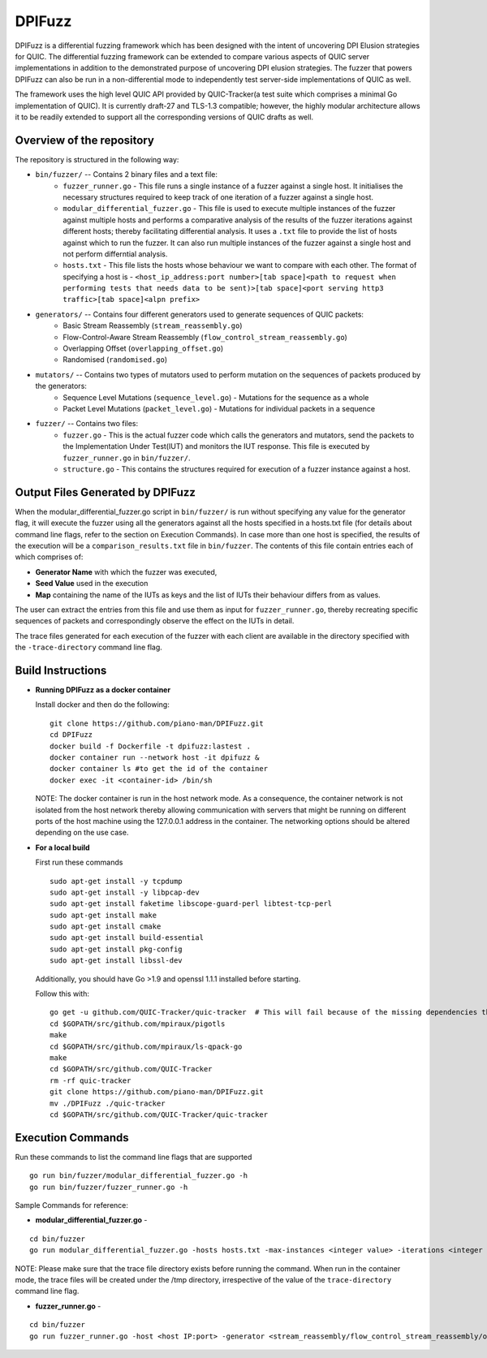 DPIFuzz
=====================
DPIFuzz is a differential fuzzing framework which has been designed with the intent of uncovering DPI Elusion strategies for QUIC. The differential fuzzing framework can be extended to compare various aspects of QUIC server implementations in addition to the demonstrated purpose of uncovering DPI elusion strategies. The fuzzer that powers DPIFuzz can also be run in a non-differential mode to independently test server-side implementations of QUIC as well.

The framework uses the high level QUIC API provided by QUIC-Tracker(a test suite which comprises a minimal Go implementation of QUIC). It is currently draft-27 and TLS-1.3 compatible; however, the highly modular architecture allows it to be readily extended to support all the corresponding versions of QUIC drafts as well.

Overview of the repository
--------------------------
The repository is structured in the following way:

* ``bin/fuzzer/`` -- Contains 2 binary files and a text file:
                    * ``fuzzer_runner.go`` - This file runs a single instance of a fuzzer against a single host. It initialises the necessary structures required to keep track of one iteration of a fuzzer against a single host.
                    * ``modular_differential_fuzzer.go`` - This file is used to execute multiple instances of the fuzzer against multiple hosts and performs a comparative analysis of the results of the fuzzer iterations against different hosts; thereby facilitating differential analysis. It uses a ``.txt`` file to provide the list of hosts against which to run the fuzzer. It can also run multiple instances of the fuzzer against a single host and not perform differntial analysis.
                    * ``hosts.txt`` - This file lists the hosts whose behaviour we want to compare with each other. The format of specifying a host is - ``<host_ip_address:port number>[tab space]<path to request when performing tests that needs data to be sent)>[tab space]<port serving http3 traffic>[tab space]<alpn prefix>``

* ``generators/`` -- Contains four different generators used to generate sequences of QUIC packets:
                    * Basic Stream Reassembly (``stream_reassembly.go``)
                    * Flow-Control-Aware Stream Reassembly (``flow_control_stream_reassembly.go``)
                    * Overlapping Offset (``overlapping_offset.go``)
                    * Randomised (``randomised.go``)

* ``mutators/`` -- Contains two types of mutators used to perform mutation on the sequences of packets produced by the generators:
                    * Sequence Level Mutations (``sequence_level.go``) - Mutations for the sequence as a whole
                    * Packet Level Mutations (``packet_level.go``) - Mutations for individual packets in a sequence

* ``fuzzer/`` -- Contains two files:
                    * ``fuzzer.go`` - This is the actual fuzzer code which calls the generators and mutators, send the packets to the Implementation Under Test(IUT) and monitors the IUT response. This file is executed by ``fuzzer_runner.go`` in ``bin/fuzzer/``.
                    * ``structure.go`` - This contains the structures required for execution of a fuzzer instance against a host.

Output Files Generated by DPIFuzz
---------------------------------
When the modular_differential_fuzzer.go script in ``bin/fuzzer/`` is run without specifying any value for the generator flag, it will execute the fuzzer using all the generators against all the hosts specified in a hosts.txt file (for details about command line flags, refer to the section on Execution Commands). In case more than one host is specified, the results of the execution will be a ``comparison_results.txt`` file in ``bin/fuzzer``. The contents of this file contain entries each of which comprises of:

* **Generator Name** with which the fuzzer was executed, 
* **Seed Value** used in the execution
* **Map** containing the name of the IUTs as keys and the list of IUTs their behaviour differs from as values. 

The user can extract the entries from this file and use them as input for ``fuzzer_runner.go``, thereby recreating specific sequences of packets and correspondingly observe the effect on the IUTs in detail.

The trace files generated for each execution of the fuzzer with each client are available in the directory specified with the ``-trace-directory`` command line flag.


Build Instructions
------------------

* **Running DPIFuzz as a docker container**

  Install docker and then do the following:
  ::
      git clone https://github.com/piano-man/DPIFuzz.git
      cd DPIFuzz
      docker build -f Dockerfile -t dpifuzz:lastest .
      docker container run --network host -it dpifuzz &
      docker container ls #to get the id of the container
      docker exec -it <container-id> /bin/sh
    
  NOTE: The docker container is run in the host network mode. As a consequence, the container network is not isolated from the host network thereby allowing      communication with servers that might be running on different ports of the host machine using the 127.0.0.1 address in the container. The networking options  should be altered depending on the use case.

* **For a local build** 

  First run these commands

  ::

      sudo apt-get install -y tcpdump
      sudo apt-get install -y libpcap-dev
      sudo apt-get install faketime libscope-guard-perl libtest-tcp-perl
      sudo apt-get install make
      sudo apt-get install cmake
      sudo apt-get install build-essential
      sudo apt-get install pkg-config
      sudo apt-get install libssl-dev

  Additionally, you should have Go >1.9 and openssl 1.1.1 installed before starting.

  Follow this with:

  ::

      go get -u github.com/QUIC-Tracker/quic-tracker  # This will fail because of the missing dependencies that should be build using the 4 lines below
      cd $GOPATH/src/github.com/mpiraux/pigotls
      make
      cd $GOPATH/src/github.com/mpiraux/ls-qpack-go
      make
      cd $GOPATH/src/github.com/QUIC-Tracker
      rm -rf quic-tracker
      git clone https://github.com/piano-man/DPIFuzz.git
      mv ./DPIFuzz ./quic-tracker
      cd $GOPATH/src/github.com/QUIC-Tracker/quic-tracker


Execution Commands
------------------

Run these commands to list the command line flags that are supported
::

    go run bin/fuzzer/modular_differential_fuzzer.go -h
    go run bin/fuzzer/fuzzer_runner.go -h

Sample Commands for reference:

* **modular_differential_fuzzer.go** - 
::
    
    cd bin/fuzzer
    go run modular_differential_fuzzer.go -hosts hosts.txt -max-instances <integer value> -iterations <integer value> -parallel=<true/false> -generator   <stream_reassembly/flow_control_stream_reassembly/overlapping_offset> -debug=<true/false> -trace-directory <directory name where you want to store the trace files> -fuzz 1

NOTE: Please make sure that the trace file directory exists before running the command. When run in the container mode, the trace files will be created under the /tmp directory, irrespective of the value of the ``trace-directory`` command line flag.
    
* **fuzzer_runner.go** - 
::
    
    cd bin/fuzzer
    go run fuzzer_runner.go -host <host IP:port> -generator <stream_reassembly/flow_control_stream_reassembly/overlapping_offset> -debug=<true/false> -alpn <hq/h3> -fuzz 1 -source <seed value>
